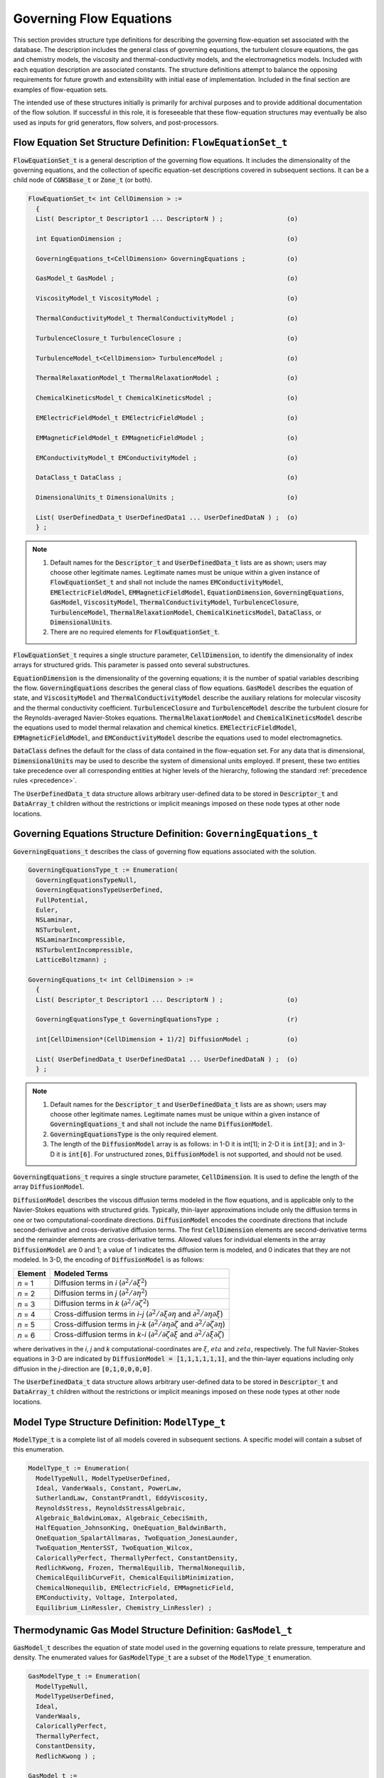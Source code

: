 .. CGNS Documentation files
   See LICENSING/COPYRIGHT at root dir of this documentation sources

.. default-domain:: sids

.. role:: sidskey(code)

.. role:: sidsref(code)


Governing Flow Equations
========================

This section provides structure type definitions for describing the governing flow-equation set associated with the database. The description includes the general class of governing equations, the turbulent closure equations, the gas and chemistry models, the viscosity and thermal-conductivity models, and the electromagnetics models. Included with each equation description are associated constants. The structure definitions attempt to balance the opposing requirements for future growth and extensibility with initial ease of implementation. Included in the final section are examples of flow-equation sets.

The intended use of these structures initially is primarily for archival purposes and to provide additional documentation of the flow solution. If successful in this role, it is foreseeable that these flow-equation structures may eventually be also used as inputs for grid generators, flow solvers, and post-processors. 

Flow Equation Set Structure Definition: ``FlowEquationSet_t``
^^^^^^^^^^^^^^^^^^^^^^^^^^^^^^^^^^^^^^^^^^^^^^^^^^^^^^^^^^^^^

:sidskey:`FlowEquationSet_t` is a general description of the governing flow equations. It includes the dimensionality of the governing equations, and the collection of specific equation-set descriptions covered in subsequent sections. It can be a child node of :sidsref:`CGNSBase_t` or :sidsref:`Zone_t` (or both).

.. code-block:: sids

  FlowEquationSet_t< int CellDimension > :=
    {
    List( Descriptor_t Descriptor1 ... DescriptorN ) ;                 (o)

    int EquationDimension ;                                            (o)

    GoverningEquations_t<CellDimension> GoverningEquations ;           (o)

    GasModel_t GasModel ;                                              (o)

    ViscosityModel_t ViscosityModel ;                                  (o)

    ThermalConductivityModel_t ThermalConductivityModel ;              (o)

    TurbulenceClosure_t TurbulenceClosure ;                            (o)

    TurbulenceModel_t<CellDimension> TurbulenceModel ;                 (o)

    ThermalRelaxationModel_t ThermalRelaxationModel ;                  (o)

    ChemicalKineticsModel_t ChemicalKineticsModel ;                    (o)

    EMElectricFieldModel_t EMElectricFieldModel ;                      (o)

    EMMagneticFieldModel_t EMMagneticFieldModel ;                      (o)

    EMConductivityModel_t EMConductivityModel ;                        (o)

    DataClass_t DataClass ;                                            (o)

    DimensionalUnits_t DimensionalUnits ;                              (o)

    List( UserDefinedData_t UserDefinedData1 ... UserDefinedDataN ) ;  (o)
    } ;

.. note::

   #. Default names for the :sidsref:`Descriptor_t` and :sidsref:`UserDefinedData_t` lists are as shown; users may choose other legitimate names. Legitimate names must be unique within a given instance of :sidskey:`FlowEquationSet_t` and shall not include the names :sidskey:`EMConductivityModel`, :sidskey:`EMElectricFieldModel`, :sidskey:`EMMagneticFieldModel`, :sidskey:`EquationDimension`, :sidskey:`GoverningEquations`, :sidskey:`GasModel`, :sidskey:`ViscosityModel`, :sidskey:`ThermalConductivityModel`, :sidskey:`TurbulenceClosure`, :sidskey:`TurbulenceModel`, :sidskey:`ThermalRelaxationModel`, :sidskey:`ChemicalKineticsModel`, :sidskey:`DataClass`, or :sidskey:`DimensionalUnits`.

   #. There are no required elements for :sidskey:`FlowEquationSet_t`.

:sidskey:`FlowEquationSet_t` requires a single structure parameter, :sidskey:`CellDimension`, to identify the dimensionality of index arrays for structured grids. This parameter is passed onto several substructures.

:sidskey:`EquationDimension` is the dimensionality of the governing equations; it is the number of spatial variables describing the flow. :sidsref:`GoverningEquations` describes the general class of flow equations. :sidsref:`GasModel` describes the equation of state, and :sidsref:`ViscosityModel` and :sidsref:`ThermalConductivityModel` describe the auxiliary relations for molecular viscosity and the thermal conductivity coefficient. :sidsref:`TurbulenceClosure` and :sidsref:`TurbulenceModel` describe the turbulent closure for the Reynolds-averaged Navier-Stokes equations. :sidsref:`ThermalRelaxationModel` and :sidsref:`ChemicalKineticsModel` describe the equations used to model thermal relaxation and chemical kinetics. :sidskey:`EMElectricFieldModel`, :sidskey:`EMMagneticFieldModel`, and :sidskey:`EMConductivityModel` describe the equations used to model electromagnetics.

:sidsref:`DataClass` defines the default for the class of data contained in the flow-equation set. For any data that is dimensional, :sidsref:`DimensionalUnits` may be used to describe the system of dimensional units employed. If present, these two entities take precedence over all corresponding entities at higher levels of the hierarchy, following the standard :ref:`precedence rules <precedence>`.

The :sidsref:`UserDefinedData_t` data structure allows arbitrary user-defined data to be stored in :sidskey:`Descriptor_t` and :sidskey:`DataArray_t` children without the restrictions or implicit meanings imposed on these node types at other node locations.

Governing Equations Structure Definition: ``GoverningEquations_t``
^^^^^^^^^^^^^^^^^^^^^^^^^^^^^^^^^^^^^^^^^^^^^^^^^^^^^^^^^^^^^^^^^^

:sidskey:`GoverningEquations_t` describes the class of governing flow equations associated with the solution.

.. code-block:: sids

  GoverningEquationsType_t := Enumeration(
    GoverningEquationsTypeNull,
    GoverningEquationsTypeUserDefined,
    FullPotential,
    Euler,
    NSLaminar,
    NSTurbulent,
    NSLaminarIncompressible,
    NSTurbulentIncompressible,
    LatticeBoltzmann) ;

  GoverningEquations_t< int CellDimension > :=
    {
    List( Descriptor_t Descriptor1 ... DescriptorN ) ;                 (o)

    GoverningEquationsType_t GoverningEquationsType ;                  (r)

    int[CellDimension*(CellDimension + 1)/2] DiffusionModel ;          (o)

    List( UserDefinedData_t UserDefinedData1 ... UserDefinedDataN ) ;  (o)
    } ;

.. note::

    #. Default names for the :sidsref:`Descriptor_t` and :sidsref:`UserDefinedData_t` lists are as shown; users may choose other legitimate names. Legitimate names must be unique within a given instance of :sidskey:`GoverningEquations_t` and shall not include the name :sidskey:`DiffusionModel`.

    #. :sidskey:`GoverningEquationsType` is the only required element.

    #. The length of the :sidsref:`DiffusionModel` array is as follows: in 1-D it is int[1]; in 2-D it is :sidskey:`int[3]`; and in 3-D it is :sidskey:`int[6]`. For unstructured zones, :sidskey:`DiffusionModel` is not supported, and should not be used. 

:sidskey:`GoverningEquations_t` requires a single structure parameter, :sidskey:`CellDimension`. It is used to define the length of the array :sidskey:`DiffusionModel`.

:sidskey:`DiffusionModel` describes the viscous diffusion terms modeled in the flow equations, and is applicable only to the Navier-Stokes equations with structured grids. Typically, thin-layer approximations include only the diffusion terms in one or two computational-coordinate directions. :sidskey:`DiffusionModel` encodes the coordinate directions that include second-derivative and cross-derivative diffusion terms. The first :sidskey:`CellDimension` elements are second-derivative terms and the remainder elements are cross-derivative terms. Allowed values for individual elements in the array :sidskey:`DiffusionModel` are 0 and 1; a value of 1 indicates the diffusion term is modeled, and 0 indicates that they are not modeled. In 3-D, the encoding of :sidskey:`DiffusionModel` is as follows:

.. table::
  :align: left

  +----------+----------------------------------------------------------------------------------------------------------------------------------------+
  | Element  | Modeled Terms                                                                                                                          |
  +==========+========================================================================================================================================+
  | *n* = 1  | Diffusion terms in *i* (:math:`\partial^2 / \partial \xi^{2}`)                                                                         |
  +----------+----------------------------------------------------------------------------------------------------------------------------------------+
  | *n* = 2  | Diffusion terms in *j* (:math:`\partial^2 / \partial \eta^{2}`)                                                                        |
  +----------+----------------------------------------------------------------------------------------------------------------------------------------+
  | *n* = 3  | Diffusion terms in *k* (:math:`\partial^2 / \partial \zeta^{2}`)                                                                       |
  +----------+----------------------------------------------------------------------------------------------------------------------------------------+
  | *n* = 4  | Cross-diffusion terms in *i*-*j* (:math:`\partial^2/\partial \xi \partial \eta` and :math:`\partial^2 / \partial \eta \partial \xi`)   |
  +----------+----------------------------------------------------------------------------------------------------------------------------------------+
  | *n* = 5  | Cross-diffusion terms in *j*-*k* (:math:`\partial^2/\partial \eta \partial \zeta` and :math:`\partial^2/\partial \zeta \partial \eta`) |
  +----------+----------------------------------------------------------------------------------------------------------------------------------------+
  | *n* = 6  | Cross-diffusion terms in *k*-*i* (:math:`\partial^2/\partial \zeta \partial \xi` and :math:`\partial^2/\partial \xi \partial \zeta`)   |
  +----------+----------------------------------------------------------------------------------------------------------------------------------------+

where derivatives in the *i*, *j* and *k* computational-coordinates are :math:`\xi`, :math:`eta` and :math:`zeta`, respectively.
The full Navier-Stokes equations in 3-D are indicated by :sidskey:`DiffusionModel = [1,1,1,1,1,1]`, and the thin-layer equations including only diffusion in the *j*-direction are :code:`[0,1,0,0,0,0]`.

The :sidsref:`UserDefinedData_t` data structure allows arbitrary user-defined data to be stored in :sidskey:`Descriptor_t` and :sidskey:`DataArray_t` children without the restrictions or implicit meanings imposed on these node types at other node locations.

Model Type Structure Definition: ``ModelType_t``
^^^^^^^^^^^^^^^^^^^^^^^^^^^^^^^^^^^^^^^^^^^^^^^^

:sidskey:`ModelType_t` is a complete list of all models covered in subsequent sections. A specific model will contain a subset of this enumeration.

.. code-block:: sids

  ModelType_t := Enumeration(
    ModelTypeNull, ModelTypeUserDefined,
    Ideal, VanderWaals, Constant, PowerLaw,
    SutherlandLaw, ConstantPrandtl, EddyViscosity,
    ReynoldsStress, ReynoldsStressAlgebraic,
    Algebraic_BaldwinLomax, Algebraic_CebeciSmith,
    HalfEquation_JohnsonKing, OneEquation_BaldwinBarth,
    OneEquation_SpalartAllmaras, TwoEquation_JonesLaunder,
    TwoEquation_MenterSST, TwoEquation_Wilcox,
    CaloricallyPerfect, ThermallyPerfect, ConstantDensity,
    RedlichKwong, Frozen, ThermalEquilib, ThermalNonequilib,
    ChemicalEquilibCurveFit, ChemicalEquilibMinimization,
    ChemicalNonequilib, EMElectricField, EMMagneticField,
    EMConductivity, Voltage, Interpolated,
    Equilibrium_LinRessler, Chemistry_LinRessler) ;


Thermodynamic Gas Model Structure Definition: ``GasModel_t``
^^^^^^^^^^^^^^^^^^^^^^^^^^^^^^^^^^^^^^^^^^^^^^^^^^^^^^^^^^^^

:sidskey:`GasModel_t` describes the equation of state model used in the governing equations to relate pressure, temperature and density. The enumerated values for :sidskey:`GasModelType_t` are a subset of the :sidskey:`ModelType_t` enumeration.

.. code-block:: sids

  GasModelType_t := Enumeration(
    ModelTypeNull,
    ModelTypeUserDefined,
    Ideal,
    VanderWaals,
    CaloricallyPerfect,
    ThermallyPerfect,
    ConstantDensity,
    RedlichKwong ) ;

  GasModel_t :=
    {
    List( Descriptor_t Descriptor1 ... DescriptorN ) ;                 (o)

    GasModelType_t GasModelType ;                                      (r)

    List( DataArray_t<DataType, 1, 1> DataArray1 ... DataArrayN ) ;    (o)

    DataClass_t DataClass ;                                            (o)

    DimensionalUnits_t DimensionalUnits ;                              (o)

    List( UserDefinedData_t UserDefinedData1 ... UserDefinedDataN ) ;  (o)
    } ;

.. note::

  #. Default names for the :sidsref:`Descriptor_t`, :sidsref:`DataArray_t`, and :sidsref:`UserDefinedData_t` lists are as shown; users may choose other legitimate names. Legitimate names must be unique within a given instance of :sidskey:`GasModel_t` and shall not include the names :sidskey:`DataClass` or :sidskey:`DimensionalUnits`.
  #. :sidskey:`GasModelType` is the only required element.
  #. The :sidskey:`GasModelType` enumeration name :sidskey:`Ideal` implies a calorically perfect single-component gas, but the more descriptive name :sidskey:`CaloricallyPerfect` is generally preferred. 

For a perfect gas (:sidskey:`GasModelType = CaloricallyPerfect`), the pressure, temperature, and density are related by

.. math::
  
   p = \rho R T

where :math:`R` is the ideal gas constant. Related quantities are the specific heat at constant pressure (:math:`c_{p}`), specific heat at constant volume (:math:`c_{v}`) and specific heat ratio :math:`\gamma = c_{p}/c_{v}`).
The gas constant and specific heats are related by :math:`R = c_{p} − c_{v}`. Data-name identifiers associated with the perfect gas law are listed below.


.. table:: **Data-Name Identifiers for Perfect Gas**

  +-----------------------+---------------------------------------------------------+---------------------------+
  | Data-Name Identifier  | Description                                             | Units                     |
  +=======================+=========================================================+===========================+
  | IdealGasConstant      | Ideal gas constant (:math:`R`)                          | :math:`L^2/(T^2 \Theta)`  |
  +-----------------------+---------------------------------------------------------+---------------------------+
  | SpecificHeatRatio     | Ratio of specific heats (:math:`\gamma = c_{p}/c_{v}`)  | `-`                       |
  +-----------------------+---------------------------------------------------------+---------------------------+
  | SpecificHeatVolume    | Specific heat at constant volume (:math:`c_{v}`)        | :math:`L^2/(T^2 \Theta)`  |
  +-----------------------+---------------------------------------------------------+---------------------------+
  | SpecificHeatPressure  | Specific heat at constant pressure (:math:`c_{p}`)      | :math:`L^2/(T^2 \Theta)`  |
  +-----------------------+---------------------------------------------------------+---------------------------+

If it is desired to specify any of these identifiers in a CGNS database, they should be defined as :sidsref:`DataArray` under :sidskey:`GasModel_t`.

The dimensional units are defined as follows: :math:`M` is mass, :math:`L` is length, :math:`T` is time and :math:`\Theta` is temperature.
These are further described in the section on :ref:`Conventions for Data-Name Identifiers <dataname>`.

:sidsref:`DataClass` defines the default for the class of data contained in the thermodynamic gas model. For any data that is dimensional, :sidsref:`DimensionalUnits` may be used to describe the system of dimensional units employed.
If present, these two entities take precedence over all corresponding entities at higher levels of the hierarchy, following the standard :ref:`precedence rules <precedence>`.

The :sidsref:`UserDefinedData_t` data structure allows arbitrary user-defined data to be stored in :sidskey:`Descriptor_t` and :sidskey:`DataArray_t` children without the restrictions or implicit meanings imposed on these node types at other node locations.

Molecular Viscosity Model Structure Definition: ``ViscosityModel_t``
^^^^^^^^^^^^^^^^^^^^^^^^^^^^^^^^^^^^^^^^^^^^^^^^^^^^^^^^^^^^^^^^^^^^

:sidskey:`ViscosityModel_t` describes the model for relating molecular viscosity (:math:`\mu`) to temperature. The enumerated values for :sidskey:`ViscosityModelType_t` are a subset of the :sidskey:`ModelType_t` enumeration.

.. code-block:: sids

  ViscosityModelType_t := Enumeration(
    ModelTypeNull,
    ModelTypeUserDefined,
    Constant,
    PowerLaw,
    SutherlandLaw ) ;

  ViscosityModel_t :=
    {
    List( Descriptor_t Descriptor1 ... DescriptorN ) ;                 (o)

    ViscosityModelType_t ViscosityModelType ;                          (r)

    List( DataArray_t<DataType, 1, 1> DataArray1 ... DataArrayN ) ;    (o)

    DataClass_t DataClass ;                                            (o)

    DimensionalUnits_t DimensionalUnits ;                              (o)

    List( UserDefinedData_t UserDefinedData1 ... UserDefinedDataN ) ;  (o)
    } ;

.. note::

   #. Default names for the :sidsref:`Descriptor_t`, :sidsref:`DataArray_t`, and :sidsref:`UserDefinedData_t` lists are as shown; users may choose other legitimate names. Legitimate names must be unique within a given instance of :sidskey:`ViscosityModel_t` and shall not include the names :sidskey:`DataClass` or :sidskey:`DimensionalUnits`.
   
   #. :sidskey:`ViscosityModelType` is the only required element. 

The molecular viscosity models are as follows: :sidskey:`Constant` states that molecular viscosity is constant throughout the field and is equal to some reference value (:math:`\mu = \mu_{ref}`); :sidskey:`PowerLaw` states that molecular viscosity follows a power-law relation,

.. math::
  
  \mu = \mu_{ref} (T/T_{ref})^{n}

and :sidsref:`SutherlandLaw` is Sutherland's Law for molecular viscosity,

.. math::
  
  \mu = \mu_{ref} (T/T_{ref})^{3/2} (T_{ref} + T_{s}) / (T + T_{s})

where :math:`T_{s}` is the Sutherland's Law constant, and :math:`\mu_{ref}` and :math:`T_{ref}` are the reference viscosity and temperature, respectively.
For air [White, F. M., *Viscous Fluid Flow*, McGraw-Hill, 1974, p. 28-29], the power-law exponent is n = 0.666, Sutherland's law constant (:math:`T_{s}`) is 110.6 K, the reference temperature (:math:`T_{ref}`) is 273.15 K, and the reference viscosity (:math:`\mu_{ref}`) is :math:`1.716 \times 10^{-5}\ kg/(m s)`.
The data-name identifiers for molecular viscosity models are defined below.

.. table:: **Data-Name Identifiers for Molecular Viscosity Models**

  +--------------------------+----------------------------------------+-----------------------------------------------+----------------+
  | ``ViscosityModelType``   | Data-Name Identifier                   | Description                                   | Units          |
  +==========================+========================================+===============================================+================+
  | :sidskey:`PowerLaw`      | :sidskey:`PowerLawExponent`            | Power-law exponent (*n*)                      | `-`            |
  +--------------------------+----------------------------------------+-----------------------------------------------+----------------+
  | :sidskey:`SutherlandLaw` | :sidskey:`SutherlandLawConstant`       | Sutherland's Law constant (:math:`T_{s}`)     | :math:`\Theta` |
  +--------------------------+----------------------------------------+-----------------------------------------------+----------------+
  | All                      | :sidskey:`TemperatureReference`        | Reference temperature (:math:`T_{ref}`)       | :math:`\Theta` |
  +--------------------------+----------------------------------------+-----------------------------------------------+----------------+
  | All                      | :sidskey:`ViscosityMolecularReference` | Reference viscosity (:math:`\mu_{ref}`)       | :math:`M/(LT)` |
  +--------------------------+----------------------------------------+-----------------------------------------------+----------------+

If it is desired to specify any of these identifiers in a CGNS database, they should be defined as :sidsref:`DataArray` under :sidskey:`ViscosityModel_t`.

:sidsref:`DataClass` defines the default for the class of data contained in the molecular viscosity model. For any data that is dimensional, :sidsref:`DimensionalUnits` may be used to describe the system of dimensional units employed. If present, these two entities take precedence over all corresponding entities at higher levels of the hierarchy, following the standard :ref:`precedence rules <precedence>`.

The :sidsref:`UserDefinedData_t` data structure allows arbitrary user-defined data to be stored in :sidskey:`Descriptor_t` and :sidskey:`DataArray_t` children without the restrictions or implicit meanings imposed on these node types at other node locations. 

Thermal Conductivity Model Structure Definition: ``ThermalConductivityModel_t``
^^^^^^^^^^^^^^^^^^^^^^^^^^^^^^^^^^^^^^^^^^^^^^^^^^^^^^^^^^^^^^^^^^^^^^^^^^^^^^^

:sidskey:`ThermalConductivityModel_t` describes the model for relating the thermal-conductivity coefficient (:math:`k`) to temperature. The enumerated values for :sidskey:`ThermalConductivityModelType_t` are a subset of the :sidskey:`ModelType_t` enumeration.

.. code-block:: sids

  ThermalConductivityModelType_t := Enumeration(
    ModelTypeNull,
    ModelTypeUserDefined,
    ConstantPrandtl,
    PowerLaw,
    SutherlandLaw ) ;

  ThermalConductivityModel_t :=
    {
    List( Descriptor_t Descriptor1 ... DescriptorN ) ;                 (o)

    ThermalConductivityModelType_t ThermalConductivityModelType ;      (r)
    
    List( DataArray_t<DataType, 1, 1> DataArray1 ... DataArrayN ) ;    (o)

    DataClass_t DataClass ;                                            (o)
                
    DimensionalUnits_t DimensionalUnits ;                              (o)

    List( UserDefinedData_t UserDefinedData1 ... UserDefinedDataN ) ;  (o)
    } ;

.. note::

    #. Default names for the :sidsref:`Descriptor_t`, :sidsref:`DataArray_t`, and :sidsref:`UserDefinedData_t` lists are as shown; users may choose other legitimate names. Legitimate names must be unique within a given instance of :sidskey:`ThermalConductivityModel_t` and shall not include the names :sidskey:`DataClass` or :sidskey:`DimensionalUnits`.
    
    #. :sidskey:`ThermalConductivityModelType` is the only required element. 

The thermal-conductivity models parallel the molecular viscosity models. :sidskey:`ConstantPrandtl` states that the Prandtl number (:math:`Pr = \mu c_{p}/k`) is constant and equal to some reference value.
PowerLaw relates :math:`k` to temperature via a power-law relation,

.. math::

   k = k_{ref} (T/T_{ref})^{n}

and :sidskey:`SutherlandLaw` is Sutherland's Law for molecular viscosity,

.. math::

  k = k_{ref} (T/T_{ref})^{3/2} (T_{ref} + T_{s}) / (T + T_{s})

where :math:`k_{ref}` is the reference thermal conductivity, :math:`T_{ref}` is the reference temperature, and :math:`T_{s}` is the Sutherland's law constant.
For air [White, F. M., *Viscous Fluid Flow*, McGraw-Hill, 1974, p. 32-33], the Prandtl number is :math:`Pr = 0.72`, the power-law exponent is :math:`n = 0.81`, Sutherland's law constant (:math:`T_{s}`) is 194.4 K, the reference temperature (:math:`T_{ref}`) is 273.15 K, and the reference thermal conductivity (:math:`k_{ref}`) is :math:`2.414 \times 10^{-2}\ kg\ m/(s^{3} K)`. 
Data-name identifiers for thermal conductivity models are listed below.

.. table:: **Data-Name Identifiers for Thermal Conductivity Models**

  +-----------------------------------+-----------------------------------------+--------------------------------------------------+----------------------------+
  | ``ThermalConductivityModelType``  | Data-Name Identifier                    | Description                                      | Units                      |
  +===================================+=========================================+==================================================+============================+
  | :sidskey:`ConstantPrandtl`        | :sidskey:`Prandtl`                      | Prandtl number (:math:`Pr`)	                   | :math:`-`                  |
  +-----------------------------------+-----------------------------------------+--------------------------------------------------+----------------------------+
  | :sidskey:`PowerLaw`               | :sidskey:`PowerLawExponent`             | Power-law exponent (:math:`n`)                   | :math:`-`                  |
  +-----------------------------------+-----------------------------------------+--------------------------------------------------+----------------------------+
  | :sidskey:`SutherlandLaw`          | :sidskey:`SutherlandLawConstant`        | Sutherland's Law constant (:math:`T_{s}`)        | :math:`\Theta`             |
  +-----------------------------------+-----------------------------------------+--------------------------------------------------+----------------------------+
  | All                               | :sidskey:`TemperatureReference`         | Reference temperature (:math:`T_{ref}`)          | :math:`\Theta`             |
  +-----------------------------------+-----------------------------------------+--------------------------------------------------+----------------------------+
  | All                               | :sidskey:`ThermalConductivityReference` | Reference thermal conductivity (:math:`k_{ref}`) | :math:`M L/(T^{3} \Theta)` |
  +-----------------------------------+-----------------------------------------+--------------------------------------------------+----------------------------+

If it is desired to specify any of these identifiers in a CGNS database, they should be defined as DataArrays under :sidskey:`ThermalConductivityModel_t`.

:sidsref:`DataClass` defines the default for the class of data contained in the thermal conductivity model. For any data that is dimensional, :sidsref:`DimensionalUnits` may be used to describe the system of dimensional units employed.
If present, these two entities take precedence over all corresponding entities at higher levels of the hierarchy, following the standard :ref:`precedence rules <precedence>`.

The :sidsref:`UserDefinedData_t` data structure allows arbitrary user-defined data to be stored in :sidskey:`Descriptor_t` and :sidskey:`DataArray_t` children without the restrictions or implicit meanings imposed on these node types at other node locations. 

Turbulence Structure Definitions
^^^^^^^^^^^^^^^^^^^^^^^^^^^^^^^^

This section presents structure definitions for describing the form of closure used in the Reynolds-averaged (or Favre-averaged) Navier-Stokes equations for determining the Reynolds stress terms. Here "turbulence closure" refers to eddy viscosity or other approximations for the Reynolds stress terms, and "turbulence model" refers to the actual algebraic or turbulence-transport equation models used. To an extent these are independent choices (e.g., using either an eddy viscosity closure or an algebraic Reynolds-stress closure with a two-equation model).

Turbulence Closure Structure Definition: ``TurbulenceClosure_t``
~~~~~~~~~~~~~~~~~~~~~~~~~~~~~~~~~~~~~~~~~~~~~~~~~~~~~~~~~~~~~~~~

:sidskey:`TurbulenceClosure_t` describes the turbulence closure for the Reynolds stress terms of the Navier-Stokes equations. The enumerated values for :sidskey:`TurbulenceClosureType_t` are a subset of the :sidskey:`ModelType_t` enumeration.

.. code-block:: sids

  TurbulenceClosureType_t := Enumeration(
    ModelTypeNull,
    ModelTypeUserDefined,
    EddyViscosity,
    ReynoldsStress,                     
    ReynoldsStressAlgebraic ) ;

  TurbulenceClosure_t :=
    {
    List( Descriptor_t Descriptor1 ... DescriptorN ) ;                 (o)

    TurbulenceClosureType_t TurbulenceClosureType ;                    (r)
    
    List( DataArray_t<DataType, 1, 1> DataArray1 ... DataArrayN ) ;    (o)

    DataClass_t DataClass ;                                            (o)
                
    DimensionalUnits_t DimensionalUnits ;                              (o)

    List( UserDefinedData_t UserDefinedData1 ... UserDefinedDataN ) ;  (o)
    } ;

.. note::

    #. Default names for the :sidsref:`Descriptor_t`, :sidsref:`DataArray_t`, and :sidsref:`UserDefinedData_t` lists are as shown; users may choose other legitimate names. Legitimate names must be unique within a given instance of :sidskey:`TurbulenceClosure_t` and shall not include the names :sidskey:`DataClass` or :sidskey:`DimensionalUnits`.

    #. :sidskey:`TurbulenceClosureType` is the only required element. 

The different types of turbulent closure are as follows: :sidskey:`EddyViscosity` is the Boussinesq eddy-viscosity closure, where the Reynolds stresses are approximated as the product of an eddy viscosity (:math:`nu_{t}`) and the mean strain tensor. Using indicial notation, the relation is,

.. math::

  −(u′_{i} u′_{j})_{ave} = \nu_{t} ( \partial u_{i} / \partial x_{j} + \partial u_{j} / \partial x_{i} )

where :math:`−(u′_{i} u′_{j})_{ave}` are the Reynolds stresses; the notation is further discussed under :ref:`Flowfield Solution <dataname_flow>` in the section on :ref:`Conventions for Data-Name Identifiers <dataname>`.
:sidskey:`ReynoldsStress` is no approximation of the Reynolds stresses.
:sidskey:`ReynoldsStressAlgebraic` is an algebraic approximation for the Reynolds stresses based on some intermediate transport quantities.

Associated with the turbulent closure is a list of constants, where each constant is described by a separate :sidsref:`DataArray_t` entity. Constants associated with the eddy-viscosity closure are listed below.

.. table:: **Data-Name Identifiers for Turbulence Closure**

  +-----------------------------+-----------------------------------------------------------------+---------------+
  | Data-Name Identifier        | Description                                                     | Units         |
  +=============================+=================================================================+===============+
  | :sidskey:`PrandtlTurbulent` | Turbulent Prandtl number (:math:`\rho \nu_{t} c_{p} / k_{t}`)   |  :math:`-`    |
  +-----------------------------+-----------------------------------------------------------------+---------------+

If it is desired to specify any of these identifiers in a CGNS database, they should be defined as :sidsref:`DataArray` under :sidskey:`TurbulenceClosure_t`.

:sidsref:`DataClass` defines the default for the class of data contained in the turbulence closure. For any data that is dimensional, :sidsref:`DimensionalUnits` may be used to describe the system of dimensional units employed.
If present, these two entities take precedence over all corresponding entities at higher levels of the hierarchy, following the standard :ref:`precedence rules <precedence>`.

The :sidsref:`UserDefinedData_t` data structure allows arbitrary user-defined data to be stored in :sidskey:`Descriptor_t` and :sidskey:`DataArray_t` children without the restrictions or implicit meanings imposed on these node types at other node locations.

Turbulence Model Structure Definition: ``TurbulenceModel_t``
~~~~~~~~~~~~~~~~~~~~~~~~~~~~~~~~~~~~~~~~~~~~~~~~~~~~~~~~~~~~

:sidskey:`TurbulenceModel_t` describes the equation set used to model the turbulence quantities. The enumerated values for :sidskey:`TurbulenceModelType_t` are a subset of the :sidskey:`ModelType_t` enumeration.

.. code-block:: sids

  TurbulenceModelType_t := Enumeration(
    ModelTypeNull,
    ModelTypeUserDefined,
    Algebraic_BaldwinLomax,
    Algebraic_CebeciSmith,
    HalfEquation_JohnsonKing,
    OneEquation_BaldwinBarth,
    OneEquation_SpalartAllmaras,
    TwoEquation_JonesLaunder,
    TwoEquation_MenterSST,
    TwoEquation_Wilcox ) ;

  TurbulenceModel_t< int CellDimension > :=
    {
    List( Descriptor_t Descriptor1 ... DescriptorN ) ;                 (o)

    TurbulenceModelType_t TurbulenceModelType ;                        (r)
    
    List( DataArray_t<DataType, 1, 1> DataArray1 ... DataArrayN ) ;    (o)

    int[CellDimension*(CellDimension + 1)/2] DiffusionModel ;          (o)

    DataClass_t DataClass ;                                            (o)
                
    DimensionalUnits_t DimensionalUnits ;                              (o)

    List( UserDefinedData_t UserDefinedData1 ... UserDefinedDataN ) ;  (o)
    } ;

.. note::

  #. Default names for the :sidsref:`Descriptor_t`, :sidsref:`DataArray_t`, and :sidsref:`UserDefinedData_t` lists are as shown; users may choose other legitimate names. Legitimate names must be unique within a given instance of :sidskey:`TurbulenceModel_t` and shall not include the names :sidskey:`DiffusionModel`, :sidskey:`DataClass`, or :sidskey:`DimensionalUnits`.

  #. :sidskey:`TurbulenceModelType` is the only required element.

  #. The length of the :sidskey:`DiffusionModel` array is as follows: in 1-D it is :code:`int[1]`; in 2-D it is :code:`int[3]`; and in 3-D it is :code:`int[6]`. For unstructured zones, :sidskey:`DiffusionModel` is not supported, and should not be used.

:sidskey:`TurbulenceModel_t` requires a single structure parameter, :sidskey:`CellDimension`.
It is used to define the length of the array :sidskey:`DiffusionModel`. :sidsref:`DiffusionModel` describes the viscous diffusion terms included in the turbulent transport model equations.

The :sidskey:`TurbulenceModelType` names currently listed correspond to the following particular references.

.. table::

   ======================================== =========================================================================================================================================================================================
    :sidskey:`Algebraic_BaldwinLomax`         Baldwin, B. S., and Lomax, H. (1978) "Thin Layer Approximations and Algebraic Model for Separated Turbulent Flows," AIAA Paper 78-257.
    :sidskey:`Algebraic_CebeciSmith`          Cebeci, T., and Smith, A. M. O. (1974) Analysis of Turbulent Boundary Layers, Academic Press, New York.
	:sidskey:`HalfEquation_JohnsonKing`       Johnson, D., and King, L. (1985) "A Mathematically Simple Turbulence Closure Model for Attached and Separated Turbulent Boundary Layers," AIAA Journal, Vol. 23, No. 11, pp. 1684-1692.
    :sidskey:`OneEquation_BaldwinBarth`       Baldwin, B., and Barth, T. (1990) "A One-Equation Turbulent Transport Model for High Reynolds Number Wall-Bounded Flows," NASA TM-102847.
    :sidskey:`OneEquation_SpalartAllmaras`    Spalart, P. R., and Allmaras, S. R. (1994) "A One-Equation Turbulence Model for Aerodynamic Flows," La Recherche Aerospatiale, Vol. 1, pp. 5-21.
    :sidskey:`TwoEquation_JonesLaunder`       Jones, W., and Launder, B. (1972) "The Prediction of Laminarization with a Two-Equation Model of Turbulence," International Journal of Heat and Mass Transfer, Vol. 15, pp. 301-314.
    :sidskey:`TwoEquation_MenterSST`          Menter, F. R. (1994) "Two-Equation Eddy-Viscosity Turbulence Models for Engineering Application," AIAA Journal, Vol. 32, No. 8, pp. 1598-1605.
    :sidskey:`TwoEquation_Wilcox`             Wilcox, D. C. (1994) Turbulence Modeling for CFD, First Edition, DCW Industries, La Canada, California.
   ======================================== =========================================================================================================================================================================================


There is no formal mechanism for accounting for subsequent changes to these models. (For example, Wilcox later published 1998 and 2006 versions of his k-ω model).
If it is a mere change to constant(s), then this could be described by retaining the same :sidskey:`TurbulenceModelType` name and listing each constant using a separate :sidskey:`DataArray_t` entry.
If the change is more involved, then it is recommended to employ :sidskey:`TurbulenceModelType = UserDefined` with a child :sidskey:`Descriptor_t` node giving details about it.

Associated with each choice of turbulence model may be a list of constants, where each constant is described by a separate :sidskey:`DataArray_t` entity.
If used, the Data-Name Identifier of each constant should include the turbulence model name, as well as the constant name (e.g., :sidskey:`TurbulentSACb1`, :sidskey:`TurbulentSSTCmu`, :sidskey:`TurbulentKESigmak`, etc.).
However, no attempt is made here to formalize the names for all possible turbulence models.

DataClass defines the default for the class of data contained in the turbulence model equation set.
For any data that is dimensional, :sidskey:`DimensionalUnits` may be used to describe the system of dimensional units employed.
If present, these two entities take precedence over all corresponding entities at higher levels of the hierarchy, following the standard :ref:`precedence rules <precedence>`.

The :sidskey:`UserDefinedData_t` data structure allows arbitrary user-defined data to be stored in :sidskey:`Descriptor_t` and :sidskey:`DataArray_t` children without the restrictions or implicit meanings imposed on these node types at other node locations.

Example - Spalart-Allmaras Turbulence Model
~~~~~~~~~~~~~~~~~~~~~~~~~~~~~~~~~~~~~~~~~~~

Description for the eddy-viscosity closure and Spalart-Allmaras turbulence model, including associated constants.

.. code-block:: sids

  TurbulenceClosure_t TurbulenceClosure =
    {{
    TurbulenceClosureType_t TurbulenceClosureType = EddyViscosity ;

    DataArray_t<real, 1, 1> PrandtlTurbulent = {{ 0.90 }} ;
    }} ;

  TurbulenceModel_t TurbulenceModel = 
    {{
    TurbulenceModelType_t TurbulenceModelType = OneEquation_SpalartAllmaras ;

    DataArray_t<real, 1, 1> TurbulentSACb1   = {{ 0.1355 }} ;
    DataArray_t<real, 1, 1> TurbulentSACb2   = {{ 0.622 }} ;
    DataArray_t<real, 1, 1> TurbulentSASigma = {{ 2/3 }} ;
    DataArray_t<real, 1, 1> TurbulentSAKappa = {{ 0.41 }} ;
    DataArray_t<real, 1, 1> TurbulentSACw1   = {{ 3.2391 }} ;
    DataArray_t<real, 1, 1> TurbulentSACw2   = {{ 0.3 }} ;
    DataArray_t<real, 1, 1> TurbulentSACw3   = {{ 2 }} ;
    DataArray_t<real, 1, 1> TurbulentSACv1   = {{ 7.1 }} ;
    DataArray_t<real, 1, 1> TurbulentSACt1   = {{ 1 }} ;
    DataArray_t<real, 1, 1> TurbulentSACt2   = {{ 2 }} ;
    DataArray_t<real, 1, 1> TurbulentSACt3   = {{ 1.2 }} ;
    DataArray_t<real, 1, 1> TurbulentSACt4   = {{ 0.5 }} ;
    }} ;

Note that each :sidsref:`DataArray_t` entity is abbreviated.


Thermal Relaxation Model Structure Definition: ``ThermalRelaxationModel_t``
^^^^^^^^^^^^^^^^^^^^^^^^^^^^^^^^^^^^^^^^^^^^^^^^^^^^^^^^^^^^^^^^^^^^^^^^^^^

:sidskey:`ThermalRelaxationModel_t` describes the equation set used to model thermal relaxation quantities. The enumerated values for :sidskey:`ThermalRelaxationModelType_t` are a subset of the :sidskey:`ModelType_t` enumeration.

.. code-block:: sids

  ThermalRelaxationModelType_t := Enumeration(
    ModelTypeNull,
    ModelTypeUserDefined,
    Frozen,
    ThermalEquilib,
    ThermalNonequilib ) ;

  ThermalRelaxationModel_t :=
    {
    List( Descriptor_t Descriptor1 ... DescriptorN ) ;                 (o)

    ThermalRelaxationModelType_t ThermalRelaxationModelType ;          (r)
    
    List( DataArray_t<DataType, 1, 1> DataArray1 ... DataArrayN ) ;    (o)

    DataClass_t DataClass ;                                            (o)
                
    DimensionalUnits_t DimensionalUnits ;                              (o)

    List( UserDefinedData_t UserDefinedData1 ... UserDefinedDataN ) ;  (o)
    } ;

.. note::

    #. Default names for the :sidsref:`Descriptor_t`, :sidsref:`DataArray_t`, and :sidsref:`UserDefinedData_t` lists are as shown; users may choose other legitimate names. Legitimate names must be unique within a given instance of :sidskey:`ThermalRelaxationModel_t` and shall not include the names :sidskey:`DataClass` or :sidskey:`DimensionalUnits`.
    #. :sidskey:`ThermalRelaxationModelType` is the only required element. 

:sidskey:`ThermalRelaxationModelType_t` is an enumeration type describing the type of thermal relaxation model.

:sidsref:`DataArray_t` data structures may be used to store data associated with the thermal relaxation model. :sidsref:`DataClass` defines the default for the class of data being used. For any data that is dimensional, :sidsref:`DimensionalUnits` may be used to describe the system of dimensional units employed. If present, these two entities take precedence over all corresponding entities at higher levels of the hierarchy, following the standard :ref:`precedence rules <precedence>`.

Additional information, if needed, may be stored using :sidsref:`Descriptor_t` data structures.

The :sidsref:`UserDefinedData_t` data structure allows arbitrary user-defined data to be stored in :sidskey:`Descriptor_t` and :sidskey:`DataArray_t` children without the restrictions or implicit meanings imposed on these node types at other node locations.


Chemical Kinetics Model Structure Definition: ``ChemicalKineticsModel_t``
^^^^^^^^^^^^^^^^^^^^^^^^^^^^^^^^^^^^^^^^^^^^^^^^^^^^^^^^^^^^^^^^^^^^^^^^^

:sidskey:`ChemicalKineticsModel_t` describes the equation set used to model chemical kinetics quantities. The enumerated values for :sidskey:`ChemicalKineticsModelType_t` are a subset of the :sidskey:`ModelType_t` enumeration.

.. code-block:: sids

  ChemicalKineticsModelType_t := Enumeration(
    ModelTypeNull,
    ModelTypeUserDefined,
    Frozen,
    ChemicalEquilibCurveFit,
    ChemicalEquilibMinimization,
    ChemicalNonequilib ) ;

  ChemicalKineticsModel_t :=
    {
    List( Descriptor_t Descriptor1 ... DescriptorN ) ;                 (o)

    ChemicalKineticsModelType_t ChemicalKineticsModelType ;            (r)

    List( DataArray_t<DataType, 1, 1> DataArray1 ... DataArrayN ) ;    (o)

    DataClass_t DataClass ;                                            (o)

    DimensionalUnits_t DimensionalUnits ;                              (o)

    List( UserDefinedData_t UserDefinedData1 ... UserDefinedDataN ) ;  (o)
    } ;

.. note::

  #. Default names for the :sidsref:`Descriptor_t`, :sidsref:`DataArray_t`, and :sidsref:`UserDefinedData_t` lists are as shown; users may choose other legitimate names. Legitimate names must be unique within a given instance of :sidskey:`ChemicalKineticsModel_t` and shall not include the names :sidskey:`DataClass` or :sidskey:`DimensionalUnits`.
    
  #. :sidskey:`ChemicalKineticsModelType` is the only required element. 

:sidskey:`ChemicalKineticsModelType_t` is an enumeration type describing the type of chemical kinetics model.

:sidskey:`DataArray_t` data structures may be used to store data associated with the chemical kinetics model.
Recommended data-name identifiers are listed in the following table.

.. table:: **Data-Name Identifiers for Chemical Kinetics Models**

  +-------------------------------------+------------------------------------------------------+---------------------+
  | Data-Name Identifier                | Description                                          | Units               |
  +=====================================+======================================================+=====================+
  | :sidskey:`MolecularWeightSymbol`    | Molecular weight for species Symbol                  | :math:`-`           |
  +-------------------------------------+------------------------------------------------------+---------------------+
  | :sidskey:`HeatOfFormationSymbol`    | Heat of formation per unit mass for species Symbol   | :math:`L^{2}/T^{2}` |
  +-------------------------------------+------------------------------------------------------+---------------------+
  | :sidskey:`FuelAirRatio`             | Fuel/air mass ratio                                  | :math:`-`           |
  +-------------------------------------+------------------------------------------------------+---------------------+
  | :sidskey:`ReferenceTemperatureHOF`  | Reference temperature for the heat of formation      | :math:`\Theta`      |
  +-------------------------------------+------------------------------------------------------+---------------------+

The dimensional units are defined as follows: :math:`L` is length, :math:`T` is time and :math:`\Theta` is temperature.
These are further described in the section on :ref:`Conventions for Data-Name Identifiers <dataname>`.

The variable string *Symbol* in the above data-name identifiers represents the chemical symbol for the desired species.
For example, :sidskey:`H` represents hydrogen atoms, :sidskey:`O` represents oxygen atoms, :sidskey:`H2` represents hydrogen molecules, :sidskey:`H2O` represents water molecules, and :sidskey:`C3H5O3(NO2)3` represents nitroglycerin molecules.
Any symbols from the periodic table of the elements can be used. For charged molecules or particles, the word ":sidskey:`plus`" or ":sidskey:`minus`" should be spelled out in lower case. For example, a CNO+ molecule should be denoted as :sidskey:`CNOplus`.

Other commonly used mixtures that are usually not referred to by their chemical symbols, are defined in the following table. Individual users may define new names, but these may not be recognized by other CGNS applications.
For consistency, additional names should be proposed as SIDS extensions.

.. table:: **Defined Names (Symbols) for Commonly Used Mixtures**

  +--------------------+------------------------------------------+
  | Symbol             | Mixture                                  |
  +====================+==========================================+
  | :sidskey:`Air`     | Generic air model                        |
  +--------------------+------------------------------------------+
  | :sidskey:`eminus`  | Electrons                                |
  +--------------------+------------------------------------------+
  | :sidskey:`Fuel`    | Generic fuel model                       |
  +--------------------+------------------------------------------+
  | :sidskey:`FuelAir` | Generic fuel/air mixture                 |
  +--------------------+------------------------------------------+
  | :sidskey:`JP5`     | JP5 jet fuel                             |
  +--------------------+------------------------------------------+
  | :sidskey:`JP7`     | JP7 jet fuel                             |
  +--------------------+------------------------------------------+
  | :sidskey:`JP10`    | JP10 jet fuel                            |
  +--------------------+------------------------------------------+
  | :sidskey:`Product` | Generic fuel/air product of combustion   |
  +--------------------+------------------------------------------+
  | :sidskey:`RP1`     | RP1 rocket fuel                          |
  +--------------------+------------------------------------------+

:sidskey:`DataClass` defines the default for the class of data being used.
For any data that is dimensional, :sidsref:`DimensionalUnits` may be used to describe the system of dimensional units employed.
If present, these two entities take precedence over all corresponding entities at higher levels of the hierarchy, following the standard :ref:`precedence rules <precedence>`.

Additional information, if needed, may be stored using :sidskey:`Descriptor_t` data structures.
For example, if CHEMKIN is used, it is recommended that a :sidskey:`Descriptor_t` data structure be used to indicate this.
Reaction equations could also be specified using :sidskey:`Descriptor_t` data structures.

The :sidsref:`UserDefinedData_t` data structure allows arbitrary user-defined data to be stored in :sidskey:`Descriptor_t` and :sidskey:`DataArray_t` children without the restrictions or implicit meanings imposed on these node types at other node locations.

Electromagnetics Structure Definitions
^^^^^^^^^^^^^^^^^^^^^^^^^^^^^^^^^^^^^^

This section presents structure definitions for describing the electric field, magnetic field, and conductivity models used for electromagnetic flows.

Electromagnetics Electric Field Model Structure Definition: ``EMElectricFieldModel_t``
~~~~~~~~~~~~~~~~~~~~~~~~~~~~~~~~~~~~~~~~~~~~~~~~~~~~~~~~~~~~~~~~~~~~~~~~~~~~~~~~~~~~~~

:sidskey:`EMElectricFieldModel_t` describes the electric field model used for electromagnetic flows. The enumerated values for :sidskey:`EMElectricFieldModelType_t` are a subset of the :sidskey:`ModelType_t` enumeration.

.. code-block:: sids

  EMElectricFieldModelType_t := Enumeration(
    ModelTypeNull,
    ModelTypeUserDefined,
    Constant,
    Frozen,
    Interpolated,
    Voltage ) ;

  EMElectricFieldModel_t :=
    {
    List( Descriptor_t Descriptor1 ... DescriptorN ) ;                 (o)

    EMElectricFieldModelType_t EMElectricFieldModelType ;              (r)

    List( DataArray_t<DataType, 1, 1> DataArray1 ... DataArrayN ) ;    (o)

    DataClass_t DataClass ;                                            (o)

    DimensionalUnits_t DimensionalUnits ;                              (o)

    List( UserDefinedData_t UserDefinedData1 ... UserDefinedDataN ) ;  (o)
    } ;

.. note::

  #. Default names for the :sidsref:`Descriptor_t`, :sidsref:`DataArray_t`, and :sidsref:`UserDefinedData_t` lists are as shown; users may choose other legitimate names. Legitimate names must be unique within a given instance of :sidskey:`EMElectricFieldModel_t` and shall not include the names :sidskey:`DataClass` or :sidskey:`DimensionalUnits`.
  
  #. :sidskey:`EMElectricFieldModelType` is the only required element. 

:sidskey:`EMElectricFieldModelType_t` is an enumeration type describing the type of electric field model.

:sidsref:`DataArray_t` data structures may be used to store data associated with the electric field model. Recommended data-name identifiers are listed in the section describing the :ref:`electromagnetics conductivity model <EMConductivityModel>`.

:sidskey:`DataClass` defines the default for the class of data contained in the electric field model. For any data that is dimensional, :sidskey:`DimensionalUnits` may be used to describe the system of dimensional units employed. If present, these two entities take precedence over all corresponding entities at higher levels of the hierarchy, following the standard :ref:`precedence rules <precedence>`.

The :sidskey:`UserDefinedData_t` data structure allows arbitrary user-defined data to be stored in :sidskey:`Descriptor_t` and :sidskey:`DataArray_t` children without the restrictions or implicit meanings imposed on these node types at other node locations.

Electromagnetics Magnetic Field Model Structure Definition: ``EMMagneticFieldModel_t``
~~~~~~~~~~~~~~~~~~~~~~~~~~~~~~~~~~~~~~~~~~~~~~~~~~~~~~~~~~~~~~~~~~~~~~~~~~~~~~~~~~~~~~

:sidskey:`EMMagneticFieldModel_t` describes the magnetic field model used for electromagnetic flows. The enumerated values for :sidskey:`EMMagneticFieldModelType_t` are a subset of the :sidskey:`ModelType_t` enumeration.

.. code-block:: sids

  EMMagneticFieldModelType_t := Enumeration(
    ModelTypeNull,
    ModelTypeUserDefined,
    Constant,
    Frozen,
    Interpolated ) ;

  EMMagneticFieldModel_t :=
    {
    List( Descriptor_t Descriptor1 ... DescriptorN ) ;                 (o)

    EMMagneticFieldModelType_t EMMagneticFieldModelType ;              (r)

    List( DataArray_t<DataType, 1, 1> DataArray1 ... DataArrayN ) ;    (o)

    DataClass_t DataClass ;                                            (o)

    DimensionalUnits_t DimensionalUnits ;                              (o)

    List( UserDefinedData_t UserDefinedData1 ... UserDefinedDataN ) ;  (o)
    } ;

.. note::

  #. Default names for the :sidsref:`Descriptor_t`, :sidsref:`DataArray_t`, and :sidsref:`UserDefinedData_t` lists are as shown; users may choose other legitimate names. Legitimate names must be unique within a given instance of :sidskey:`EMMagneticFieldModel_t` and shall not include the names :sidskey:`DataClass` or :sidskey:`DimensionalUnits`.

  #. :sidskey:`EMMagneticFieldModelType` is the only required element. 

:sidskey:`EMMagneticFieldModelType_t` is an enumeration type describing the type of magnetic field model.

:sidsref:`DataArray_t` data structures may be used to store data associated with the magnetic field model. Recommended data-name identifiers are listed in the section describing the :ref:`electromagnetics conductivity model <EMConductivityModel>`.

:sidskey:`DataClass` defines the default for the class of data contained in the magnetic field model.
For any data that is dimensional, :sidskey:`DimensionalUnits` may be used to describe the system of dimensional units employed.
If present, these two entities take precedence over all corresponding entities at higher levels of the hierarchy, following the standard :ref:`precedence rules <precedence>`.

The :sidskey:`UserDefinedData_t` data structure allows arbitrary user-defined data to be stored in Descriptor_t and DataArray_t children without the restrictions or implicit meanings imposed on these node types at other node locations. 

Electromagnetics Conductivity Model Structure Definition: ``EMConductivityModel_t``
~~~~~~~~~~~~~~~~~~~~~~~~~~~~~~~~~~~~~~~~~~~~~~~~~~~~~~~~~~~~~~~~~~~~~~~~~~~~~~~~~~~

:sidskey:`EMConductivityModel_t` describes the conductivity model used for electromagnetic flows. The enumerated values for :sidskey:`EMConductivityModelType_t` are a subset of the :sidskey:`ModelType_t` enumeration.

.. code-block:: sids

  EMConductivityModelType_t := Enumeration(
    ModelTypeNull,
    ModelTypeUserDefined,
    Constant,
    Frozen,
    Equilibrium_LinRessler,
    Chemistry_LinRessler ) ;

  EMConductivityModel_t :=
    {
    List( Descriptor_t Descriptor1 ... DescriptorN ) ;                 (o)

    EMConductivityModelType_t EMConductivityModelType ;                (r)
    
    List( DataArray_t<DataType, 1, 1> DataArray1 ... DataArrayN ) ;    (o)

    DataClass_t DataClass ;                                            (o)
                
    DimensionalUnits_t DimensionalUnits ;                              (o)

    List( UserDefinedData_t UserDefinedData1 ... UserDefinedDataN ) ;  (o)
    } ;

.. note::

  #. Default names for the :sidsref:`Descriptor_t`, :sidsref:`DataArray_t`, and :sidsref:`UserDefinedData_t` lists are as shown; users may choose other legitimate names. Legitimate names must be unique within a given instance of :sidskey:`EMConductivityModel_t` and shall not include the names :sidskey:`DataClass` or :sidskey:`DimensionalUnits`.
  #. :sidskey:`EMConductivityModelType` is the only required element. 

:sidskey:`EMConductivityModelType_t` is an enumeration type describing the type of conductivity model.

:sidsref:`DataArray_t` data structures may be used to store data associated with the conductivity model. Recommended data-name identifiers for all three electromagnetics models are listed in the following table.

.. table:: **Data-Name Identifiers for Electromagnetics Models**

  +---------------------------------+-----------------------------------------+-----------------------+
  | Data-Name Identifier            | Description                             | Units                 |
  +=================================+=========================================+=======================+
  | :sidskey:`Voltage`              | Voltage                                 | :math:`M L^{2}/TI`    |
  +---------------------------------+-----------------------------------------+-----------------------+
  | :sidskey:`ElectricFieldX`       | x-component of electric field vector    | :math:`ML/TI`         |
  +---------------------------------+-----------------------------------------+-----------------------+
  | :sidskey:`ElectricFieldY`       | y-component of electric field vector    | :math:`ML/TI`         |
  +---------------------------------+-----------------------------------------+-----------------------+
  | :sidskey:`ElectricFieldZ`       | z-component of electric field vector    | :math:`ML/TI`         |
  +---------------------------------+-----------------------------------------+-----------------------+
  | :sidskey:`MagneticFieldX`       | x-component of magnetic field vector    | :math:`I/L`           |
  +---------------------------------+-----------------------------------------+-----------------------+
  | :sidskey:`MagneticFieldY`       | y-component of magnetic field vector    | :math:`I/L`           |
  +---------------------------------+-----------------------------------------+-----------------------+
  | :sidskey:`MagneticFieldZ`       | z-component of magnetic field vector    | :math:`I/L`           |
  +---------------------------------+-----------------------------------------+-----------------------+
  | :sidskey:`CurrentDensityX`      | x-component of current density vector   | :math:`I/L^{2}`       |
  +---------------------------------+-----------------------------------------+-----------------------+
  | :sidskey:`CurrentDensityY`      | y-component of current density vector   | :math:`I/L^{2}`       |
  +---------------------------------+-----------------------------------------+-----------------------+
  | :sidskey:`CurrentDensityZ`      | z-component of current density vector   | :math:`I/L^{2}`       |
  +---------------------------------+-----------------------------------------+-----------------------+
  | :sidskey:`ElectricConductivity` | Electrical conductivity                 | :math:`ML/T^{3}I^{2}` |
  +---------------------------------+-----------------------------------------+-----------------------+
  | :sidskey:`LorentzForceX`        | x-component of Lorentz force vector     | :math:`ML/T^{2}`      |
  +---------------------------------+-----------------------------------------+-----------------------+
  | :sidskey:`LorentzForceY`        | y-component of Lorentz force vector     | :math:`ML/T^{2}`      |
  +---------------------------------+-----------------------------------------+-----------------------+
  | :sidskey:`LorentzForceZ`        | z-component of Lorentz force vector     | :math:`ML/T^{2}`      |
  +---------------------------------+-----------------------------------------+-----------------------+
  | :sidskey:`JouleHeating`         | Joule heating                           | :math:`ML^{2}/T^{2}`  |
  +---------------------------------+-----------------------------------------+-----------------------+

The dimensional units are defined as follows: :math:`M` is mass, :math:`L` is length, :math:`T` is time, and :math:`I` is electric current.
These are further described in the section on :ref:`Conventions for Data-Name Identifiers <dataname>`.

:sidsref:`DataClass` defines the default for the class of data contained in the conductivity model. For any data that is dimensional, :sidsref:`DimensionalUnits` may be used to describe the system of dimensional units employed.
If present, these two entities take precedence over all corresponding entities at higher levels of the hierarchy, following the standard :ref:`precedence rules <precedence>`.

The :sidsref:`UserDefinedData_t` data structure allows arbitrary user-defined data to be stored in :sidskey:`Descriptor_t` and :sidskey:`DataArray_t` children without the restrictions or implicit meanings imposed on these node types at other node locations. 


Flow Equation Examples
^^^^^^^^^^^^^^^^^^^^^^

This section presents two examples of flow-equation sets. The first is an inviscid case and the second is a turbulent case with a one-equation turbulence model. 

Example - 3-D Compressible Euler
~~~~~~~~~~~~~~~~~~~~~~~~~~~~~~~~

3-D compressible Euler with a perfect gas assumption for a monatomic gas:

.. code-block:: sids

  FlowEquationSet_t<3> EulerEquations = 
    {{
    int EquationDimension = 3 ;
    
    GoverningEquations_t<3> GoverningEquations =
      {{
      GoverningEquationsType_t GoverningEquationsType = Euler ;
      }} ;
      
    GasModel_t GasModel =
      {{
      GasModelType_t GasModelType = CaloricallyPerfect ;
      
      DataArray_t<real, 1, 1> SpecificHeatRatio =
        {{
        Data(real, 1, 1) = 1.667 ;

        DataClass_t DataClass = NondimensionalParameter ;
        }} ;
      }} ;
    }} ;

Example - 3-D Compressible Navier-Stokes
~~~~~~~~~~~~~~~~~~~~~~~~~~~~~~~~~~~~~~~~

3-D compressible Navier-Stokes for a structured grid, with the S-A turbulence model, a perfect gas assumption, Sutherland's law for the molecular viscosity, a constant Prandtl-number assumption, and inclusion of the full Navier-Stokes diffusion terms; all models assume air:

.. code-block:: sids

  FlowEquationSet_t<3> NSEquations = 
    {{
    int EquationDimension = 3 ;
    
    GoverningEquations_t<3> GoverningEquations =
      {{
      GoverningEquationsType_t GoverningEquationsType = NSTurbulent ;
      
      int[6] DiffusionModel = [1,1,1,1,1,1] ;
      }} ;
      
    GasModel_t GasModel =
      {{
      GasModelType_t GasModelType = CaloricallyPerfect ;
      
      DataArray_t<real, 1, 1> SpecificHeatRatio = {{ 1.4 }} ;
      }} ;

    ViscosityModel_t ViscosityModel =
      {{
      ViscosityModelType_t ViscosityModelType = SutherlandLaw ;
      
      DataArray_t<real, 1, 1> SutherlandLawConstant = 
        {{ 
        Data(real, 1, 1) = 110.6 }} ;
      
        DataClass_t DataClass = Dimensional ;
        DimensionalUnits_t DimensionalUnits = {{ TemperatureUnits = Kelvin }} ;
        }} ;
      }} ;

    ThermalConductivityModel_t ThermalConductivityModel =
      {{
      ThermalConductivityModelType_t ThermalConductivityModelType =
         ConstantPrandtl ;
      
      DataArray_t<real, 1, 1> Prandtl = {{ 0.72 }} ;
      }} ;

    TurbulenceClosure_t<3> TurbulenceClosure =
      {{
      TurbulenceClosureType_t TurbulenceClosureType = EddyViscosity ;
      
      DataArray_t<real, 1, 1> PrandtlTurbulent = {{ 0.90 }} ;
      }} ;
      
    TurbulenceModel_t<3> TurbulenceModel =
      {{
      TurbulenceModelType_t TurbulenceModelType = OneEquation_SpalartAllmaras ;
      
      int[6] DiffusionModel = [1,1,1,1,1,1] ;
      }} ;      
    }} ;

Note that all :sidsref:`DataArray_t` entities are abbreviated except :sidskey:`SutherlandLawConstant`. 

.. last line
